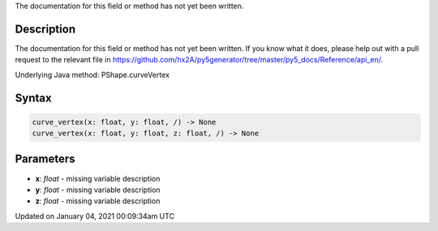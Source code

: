 .. title: curve_vertex()
.. slug: py5shape_curve_vertex
.. date: 2021-01-04 00:09:34 UTC+00:00
.. tags:
.. category:
.. link:
.. description: py5 curve_vertex() documentation
.. type: text

The documentation for this field or method has not yet been written.

Description
===========

The documentation for this field or method has not yet been written. If you know what it does, please help out with a pull request to the relevant file in https://github.com/hx2A/py5generator/tree/master/py5_docs/Reference/api_en/.

Underlying Java method: PShape.curveVertex

Syntax
======

.. code:: python

    curve_vertex(x: float, y: float, /) -> None
    curve_vertex(x: float, y: float, z: float, /) -> None

Parameters
==========

* **x**: `float` - missing variable description
* **y**: `float` - missing variable description
* **z**: `float` - missing variable description


Updated on January 04, 2021 00:09:34am UTC

